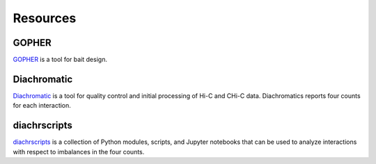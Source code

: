 .. _RST_Resources:

#########
Resources
#########

******
GOPHER
******

`GOPHER <https://gopher.readthedocs.io/en/latest/>`_ is a tool for bait design.


************
Diachromatic
************

`Diachromatic <https://diachromatic.readthedocs.io/en/latest/>`_ is a tool for quality control and initial processing
of Hi-C and CHi-C data. Diachromatics reports four counts for each interaction.

*************
diachrscripts
*************

`diachrscripts <https://github.com/TheJacksonLaboratory/diachrscripts/>`_ is a collection of Python modules,
scripts, and Jupyter notebooks that can be used to analyze interactions with respect to imbalances in the
four counts.







